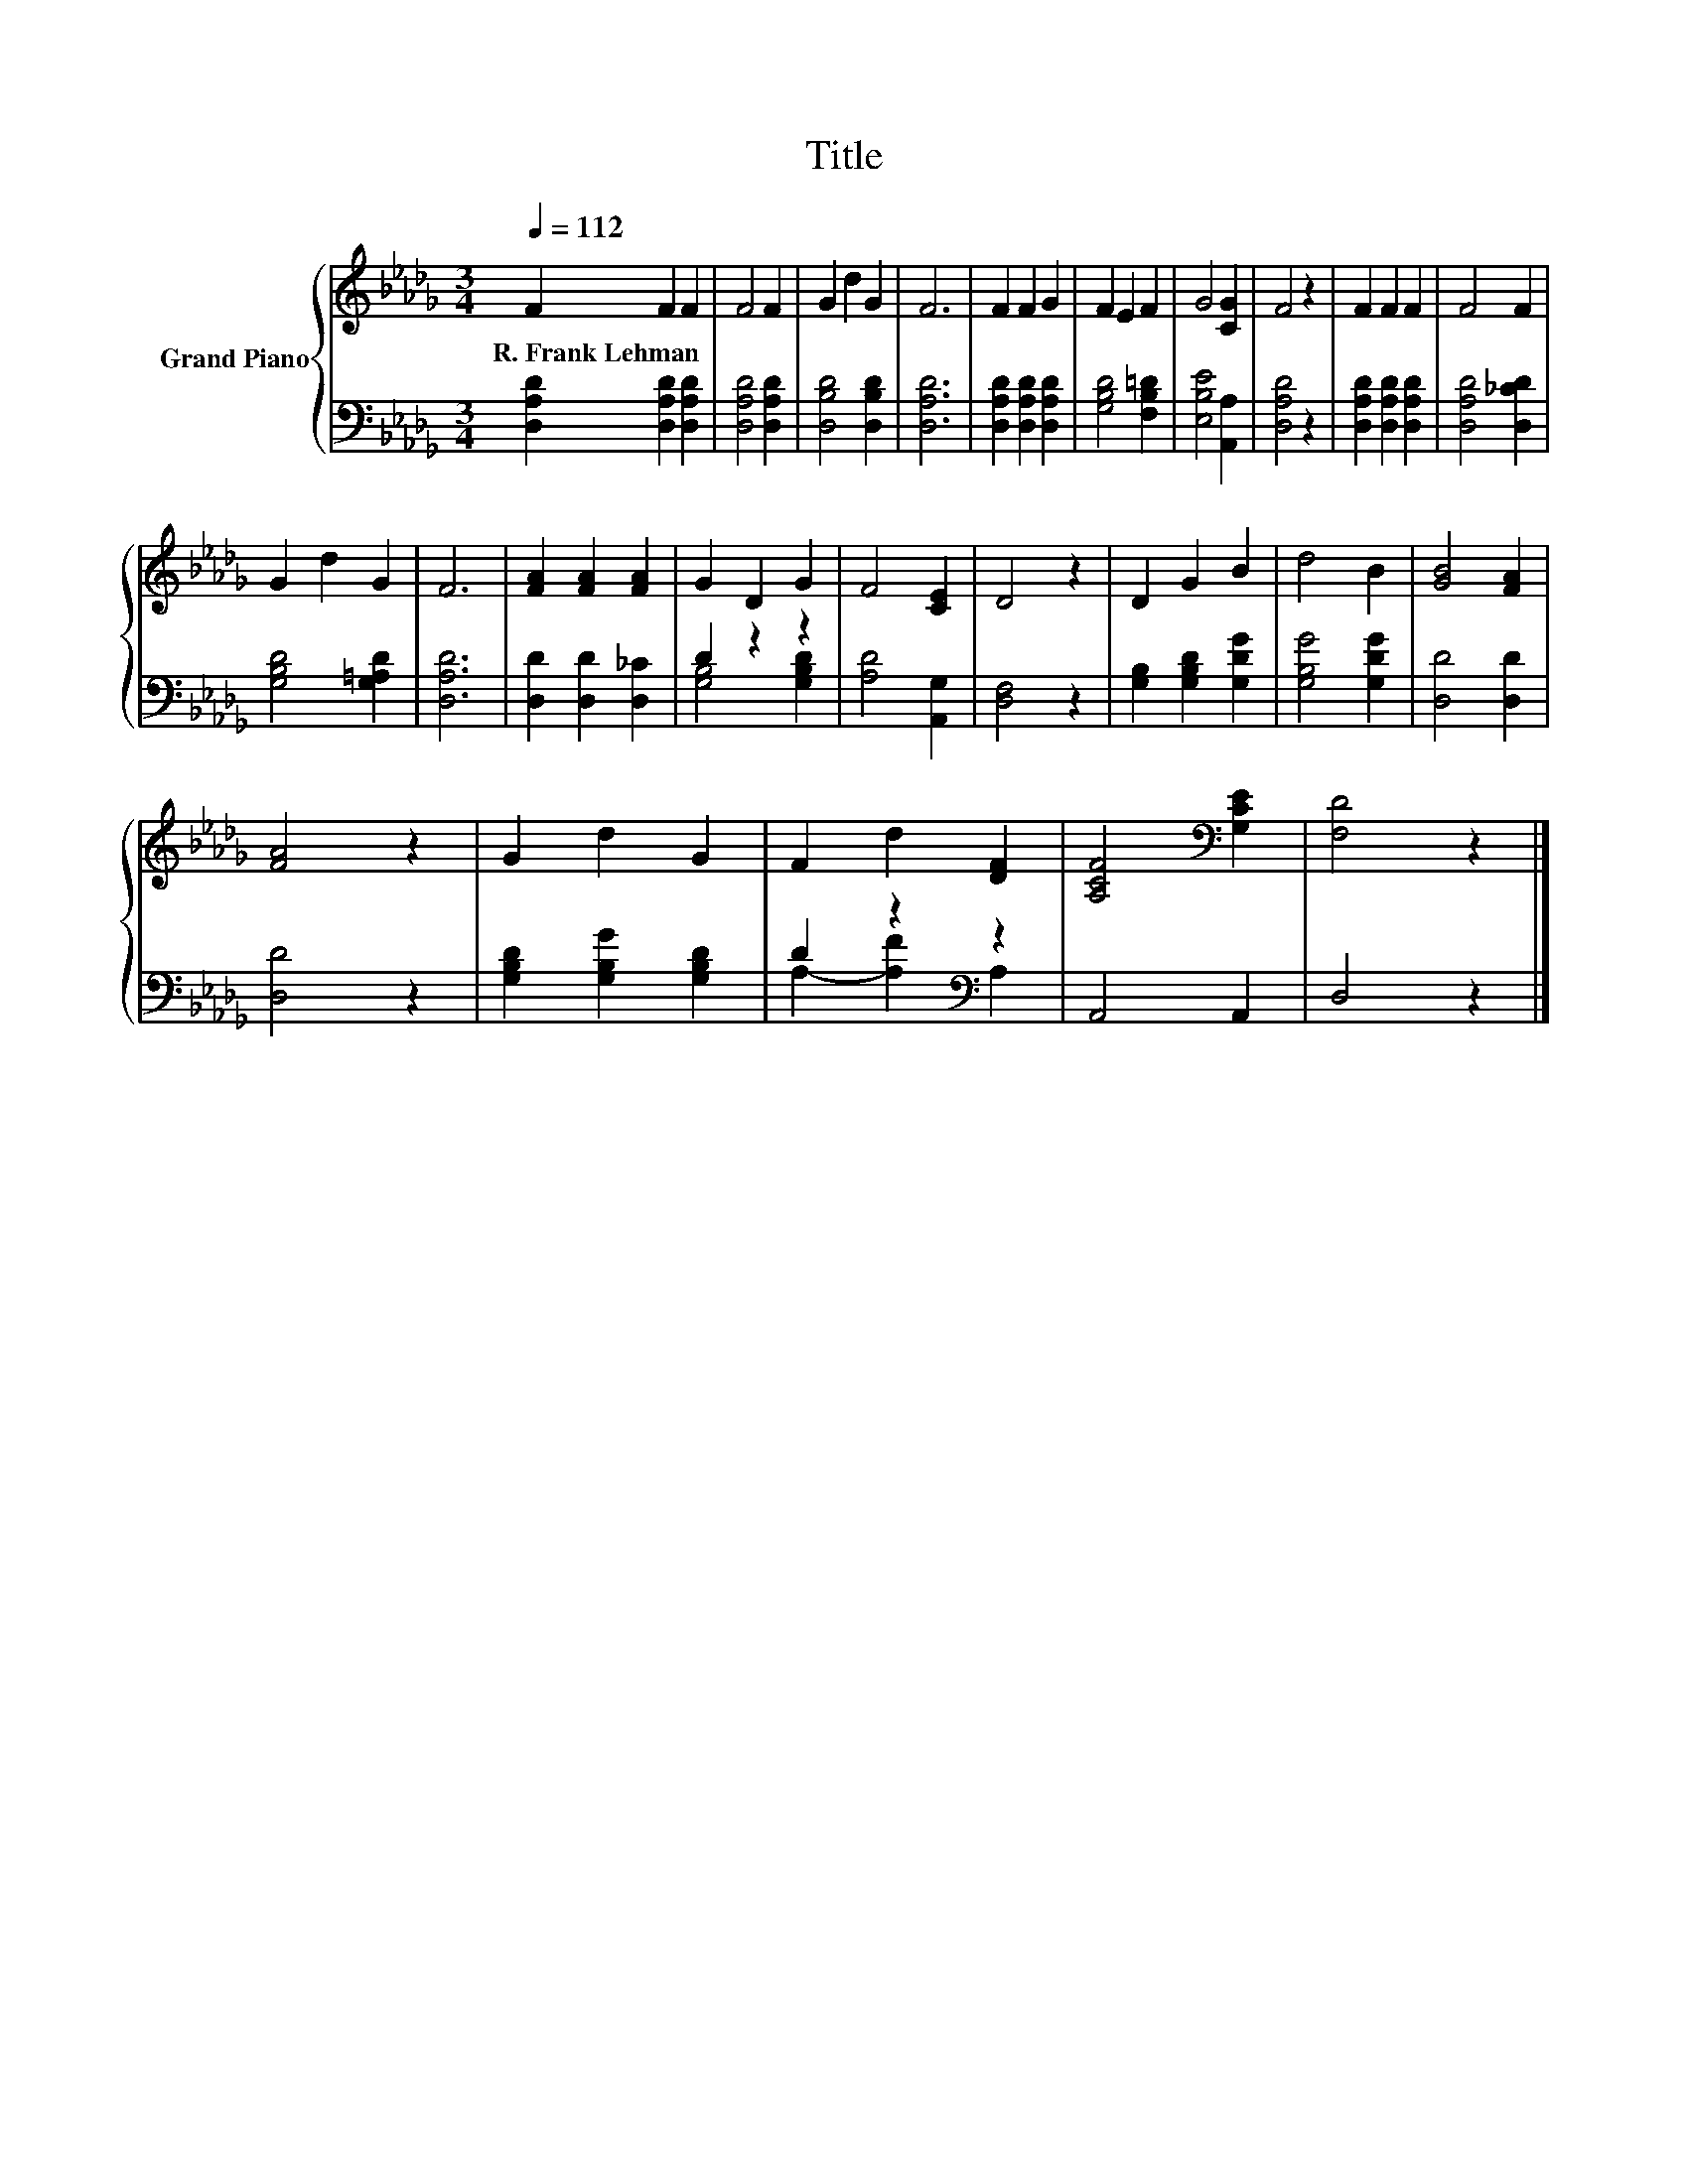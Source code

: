 X:1
T:Title
%%score { 1 | ( 2 3 ) }
L:1/8
Q:1/4=112
M:3/4
K:Db
V:1 treble nm="Grand Piano"
V:2 bass 
V:3 bass 
V:1
 F2 F2 F2 | F4 F2 | G2 d2 G2 | F6 | F2 F2 G2 | F2 E2 F2 | G4 [CG]2 | F4 z2 | F2 F2 F2 | F4 F2 | %10
w: R.~Frank~Lehman * *||||||||||
 G2 d2 G2 | F6 | [FA]2 [FA]2 [FA]2 | G2 D2 G2 | F4 [CE]2 | D4 z2 | D2 G2 B2 | d4 B2 | [GB]4 [FA]2 | %19
w: |||||||||
 [FA]4 z2 | G2 d2 G2 | F2 d2 [DF]2 | [A,CF]4[K:bass] [G,CE]2 | [F,D]4 z2 |] %24
w: |||||
V:2
 [D,A,D]2 [D,A,D]2 [D,A,D]2 | [D,A,D]4 [D,A,D]2 | [D,B,D]4 [D,B,D]2 | [D,A,D]6 | %4
 [D,A,D]2 [D,A,D]2 [D,A,D]2 | [G,B,D]4 [F,B,=D]2 | [E,B,E]4 [A,,A,]2 | [D,A,D]4 z2 | %8
 [D,A,D]2 [D,A,D]2 [D,A,D]2 | [D,A,D]4 [D,_CD]2 | [G,B,D]4 [G,=A,D]2 | [D,A,D]6 | %12
 [D,D]2 [D,D]2 [D,_C]2 | D2 z2 z2 | [A,D]4 [A,,G,]2 | [D,F,]4 z2 | [G,B,]2 [G,B,D]2 [G,DG]2 | %17
 [G,B,G]4 [G,DG]2 | [D,D]4 [D,D]2 | [D,D]4 z2 | [G,B,D]2 [G,B,G]2 [G,B,D]2 | D2 z2[K:bass] z2 | %22
 A,,4 A,,2 | D,4 z2 |] %24
V:3
 x6 | x6 | x6 | x6 | x6 | x6 | x6 | x6 | x6 | x6 | x6 | x6 | x6 | [G,B,]4 [G,B,D]2 | x6 | x6 | x6 | %17
 x6 | x6 | x6 | x6 | A,2- [A,F]2[K:bass] A,2 | x6 | x6 |] %24


